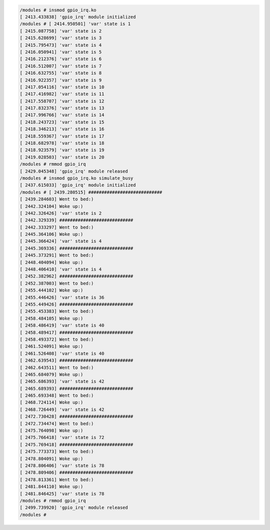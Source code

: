 
.. code-block:: bash

	/modules # insmod gpio_irq.ko
	[ 2413.433838] 'gpio_irq' module initialized
	/modules # [ 2414.950501] 'var' state is 1
	[ 2415.087758] 'var' state is 2
	[ 2415.628699] 'var' state is 3
	[ 2415.795473] 'var' state is 4
	[ 2416.050941] 'var' state is 5
	[ 2416.212376] 'var' state is 6
	[ 2416.512007] 'var' state is 7
	[ 2416.632755] 'var' state is 8
	[ 2416.922357] 'var' state is 9
	[ 2417.054116] 'var' state is 10
	[ 2417.416982] 'var' state is 11
	[ 2417.558707] 'var' state is 12
	[ 2417.832376] 'var' state is 13
	[ 2417.996766] 'var' state is 14
	[ 2418.243723] 'var' state is 15
	[ 2418.346213] 'var' state is 16
	[ 2418.559367] 'var' state is 17
	[ 2418.682978] 'var' state is 18
	[ 2418.923579] 'var' state is 19
	[ 2419.028503] 'var' state is 20
	/modules # rmmod gpio_irq 
	[ 2429.045348] 'gpio_irq' module released
	/modules # insmod gpio_irq.ko simulate_busy
	[ 2437.615033] 'gpio_irq' module initialized
	/modules # [ 2439.280515] ############################
	[ 2439.284603] Went to bed:)
	[ 2442.324104] Woke up:)
	[ 2442.326426] 'var' state is 2
	[ 2442.329339] ############################
	[ 2442.333297] Went to bed:)
	[ 2445.364106] Woke up:)
	[ 2445.366424] 'var' state is 4
	[ 2445.369336] ############################
	[ 2445.373291] Went to bed:)
	[ 2448.404094] Woke up:)
	[ 2448.406410] 'var' state is 4
	[ 2452.382962] ############################
	[ 2452.387003] Went to bed:)
	[ 2455.444102] Woke up:)
	[ 2455.446426] 'var' state is 36
	[ 2455.449426] ############################
	[ 2455.453383] Went to bed:)
	[ 2458.484105] Woke up:)
	[ 2458.486419] 'var' state is 40
	[ 2458.489417] ############################
	[ 2458.493372] Went to bed:)
	[ 2461.524091] Woke up:)
	[ 2461.526408] 'var' state is 40
	[ 2462.639543] ############################
	[ 2462.643511] Went to bed:)
	[ 2465.684079] Woke up:)
	[ 2465.686393] 'var' state is 42
	[ 2465.689393] ############################
	[ 2465.693348] Went to bed:)
	[ 2468.724114] Woke up:)
	[ 2468.726449] 'var' state is 42
	[ 2472.730428] ############################
	[ 2472.734474] Went to bed:)
	[ 2475.764098] Woke up:)
	[ 2475.766418] 'var' state is 72
	[ 2475.769418] ############################
	[ 2475.773373] Went to bed:)
	[ 2478.804091] Woke up:)
	[ 2478.806406] 'var' state is 78
	[ 2478.809406] ############################
	[ 2478.813361] Went to bed:)
	[ 2481.844110] Woke up:)
	[ 2481.846425] 'var' state is 78
	/modules # rmmod gpio_irq 
	[ 2499.739920] 'gpio_irq' module released
	/modules # 
